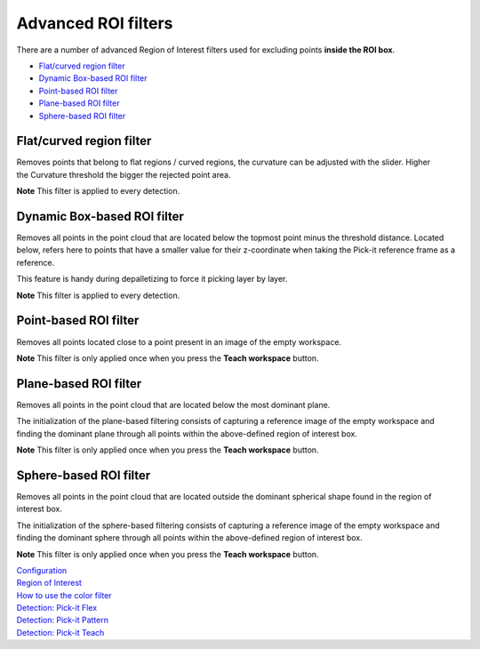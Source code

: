 Advanced ROI filters
====================

There are a number of advanced Region of Interest filters used for
excluding points \ **inside the ROI box**.

-  `Flat/curved region filter <#flat-curved>`__
-  `Dynamic Box-based ROI filter <#dynamic>`__
-  `Point-based ROI filter <#point-based>`__
-  `Plane-based ROI filter <#plane-based>`__
-  `Sphere-based ROI filter <#sphere-based>`__

Flat/curved region filter
-------------------------

Removes points that belong to flat regions / curved regions, the
curvature can be adjusted with the slider. Higher the Curvature
threshold the bigger the rejected point area.

.. raw:: html

   <div class="callout-yellow">

**Note** This filter is applied to every detection.

.. raw:: html

   </div>

Dynamic Box-based ROI filter
----------------------------

Removes all points in the point cloud that are located below the topmost
point minus the threshold distance. Located below, refers here to points
that have a smaller value for their z-coordinate when taking the Pick-it
reference frame as a reference.

This feature is handy during depalletizing to force it picking layer by
layer.

.. raw:: html

   <div class="callout-yellow">

**Note** This filter is applied to every detection.

.. raw:: html

   </div>

Point-based ROI filter
----------------------

Removes all points located close to a point present in an image of the
empty workspace.

.. raw:: html

   <div class="callout-yellow">

**Note** This filter is only applied once when you press the **Teach
workspace** button.

.. raw:: html

   </div>

Plane-based ROI filter
----------------------

Removes all points in the point cloud that are located below the most
dominant plane.

The initialization of the plane-based filtering consists of capturing a
reference image of the empty workspace and finding the dominant plane
through all points within the above-defined region of interest box.

.. raw:: html

   <div class="callout-yellow">

**Note** This filter is only applied once when you press the **Teach
workspace** button.

.. raw:: html

   </div>

Sphere-based ROI filter
-----------------------

Removes all points in the point cloud that are located outside the
dominant spherical shape found in the region of interest box.

The initialization of the sphere-based filtering consists of capturing a
reference image of the empty workspace and finding the dominant sphere
through all points within the above-defined region of interest box.

**Note** This filter is only applied once when you press the **Teach
workspace** button.


| `Configuration <https://support.pickit3d.com/article/157-configuration>`__
| `Region of
  Interest <https://support.pickit3d.com/article/159-region-of-interest>`__
| `How to use the color
  filter <https://support.pickit3d.com/article/171-how-to-use-the-color-filter>`__
| `Detection: Pick-it
  Flex <https://support.pickit3d.com/article/160-detection-pick-it-flex>`__
| `Detection:
  Pick-it Pattern <https://support.pickit3d.com/article/161-detection-pick-it-pattern>`__
| `Detection:
  Pick-it Teach <https://support.pickit3d.com/article/162-detection-pick-it-teach>`__
